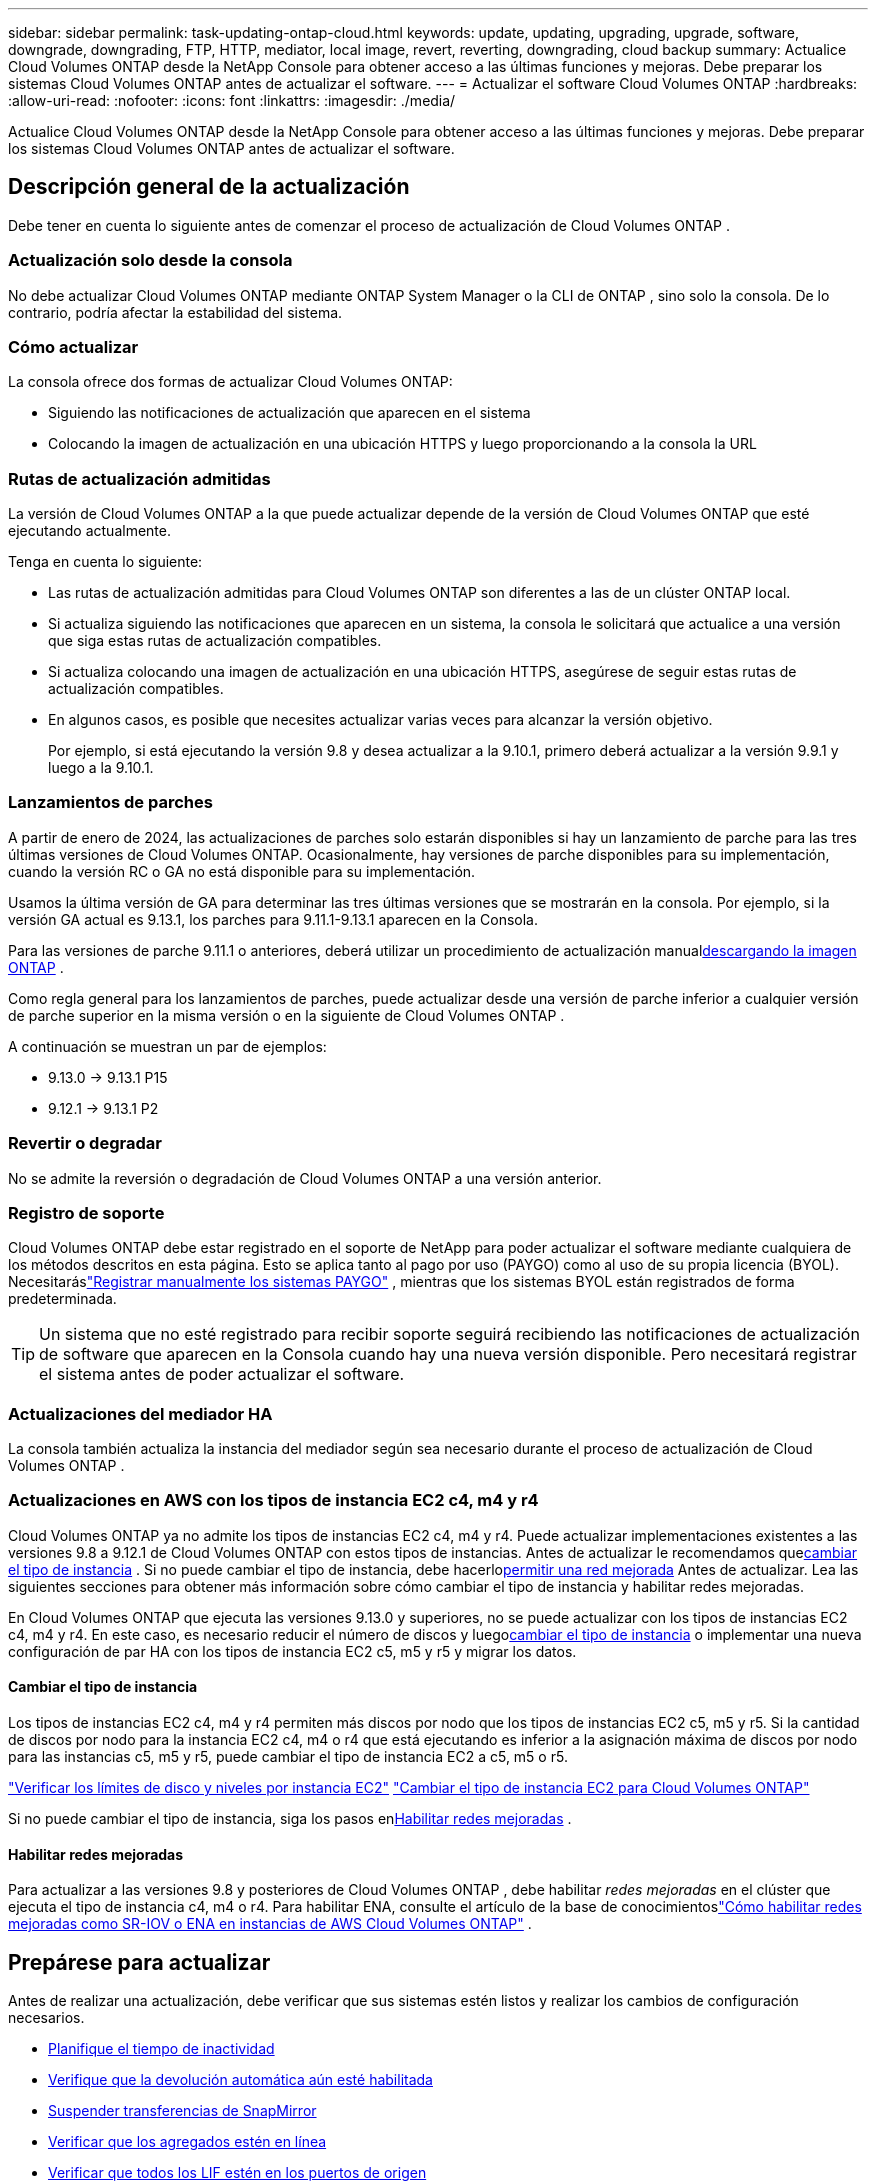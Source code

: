 ---
sidebar: sidebar 
permalink: task-updating-ontap-cloud.html 
keywords: update, updating, upgrading, upgrade, software, downgrade, downgrading, FTP, HTTP, mediator, local image, revert, reverting, downgrading, cloud backup 
summary: Actualice Cloud Volumes ONTAP desde la NetApp Console para obtener acceso a las últimas funciones y mejoras.  Debe preparar los sistemas Cloud Volumes ONTAP antes de actualizar el software. 
---
= Actualizar el software Cloud Volumes ONTAP
:hardbreaks:
:allow-uri-read: 
:nofooter: 
:icons: font
:linkattrs: 
:imagesdir: ./media/


[role="lead"]
Actualice Cloud Volumes ONTAP desde la NetApp Console para obtener acceso a las últimas funciones y mejoras.  Debe preparar los sistemas Cloud Volumes ONTAP antes de actualizar el software.



== Descripción general de la actualización

Debe tener en cuenta lo siguiente antes de comenzar el proceso de actualización de Cloud Volumes ONTAP .



=== Actualización solo desde la consola

No debe actualizar Cloud Volumes ONTAP mediante ONTAP System Manager o la CLI de ONTAP , sino solo la consola.  De lo contrario, podría afectar la estabilidad del sistema.



=== Cómo actualizar

La consola ofrece dos formas de actualizar Cloud Volumes ONTAP:

* Siguiendo las notificaciones de actualización que aparecen en el sistema
* Colocando la imagen de actualización en una ubicación HTTPS y luego proporcionando a la consola la URL




=== Rutas de actualización admitidas

La versión de Cloud Volumes ONTAP a la que puede actualizar depende de la versión de Cloud Volumes ONTAP que esté ejecutando actualmente.

ifdef::aws[]

[cols="2*"]
|===
| Versión actual | Versiones a las que puedes actualizar directamente 


| 9.15.0 | 9.15.1 


.2+| 9.14.1 | 9.15.1 


| 9.15.0 


| 9.14.0 | 9.14.1 


.2+| 9.13.1 | 9.14.1 


| 9.14.0 


| 9.13.0 | 9.13.1 


.2+| 9.12.1 | 9.13.1 


| 9.13.0 


| 9.12.0 | 9.12.1 


.2+| 9.11.1 | 9.12.1 


| 9.12.0 


| 9.11.0 | 9.11.1 


.2+| 9.10.1 | 9.11.1 


| 9.11.0 


| 9.10.0 | 9.10.1 


.2+| 9.9.1 | 9.10.1 


| 9.10.0 


| 9.9.0 | 9.9.1 


| 9,8 | 9.9.1 


| 9,7 | 9,8 


| 9,6 | 9,7 


| 9,5 | 9,6 


| 9,4 | 9,5 


| 9,3 | 9,4 


| 9,2 | 9,3 


| 9,1 | 9,2 


| 9,0 | 9,1 


| 8,3 | 9,0 
|===
endif::aws[]

ifdef::azure[]

[cols="2*"]
|===
| Versión actual | Versiones a las que puedes actualizar directamente 


| 9.16.1 P3 | 9.17.1 RC1 


| 9.15.1 P10 | 9.16.1 P3 


| 9.14.1 P13 | 9.15.1 P10 


| 9.13.1 P16 | 9.14.1 P13 


| 9.12.1 P18 | 9.13.1 P16 


| 9.11.1 P20 | 9.12.1 P18 
|===
Si tiene una versión inferior de Cloud Volumes ONTAP en Azure, primero debe actualizar a la siguiente versión y seguir las rutas de actualización compatibles para alcanzar la versión de destino.  Por ejemplo, si tiene Cloud Volumes ONTAP 9.7 P7, siga esta ruta de actualización:

* 9.7 P7 -> 9.8 P18
* 9.8 P18 -> 9.9.1 P15
* 9.9.1 P15 -> 9.10.1 P12
* 9.10.1 P12 -> 9.11.1 P20


endif::azure[]

ifdef::gcp[]

[cols="2*"]
|===
| Versión actual | Versiones a las que puedes actualizar directamente 


| 9.16.1 (solo para Azure y Google Cloud) | 9.17.1 (solo para Azure y Google Cloud) 


| 9.15.1 | 9.16.1 (solo para Azure y Google Cloud) 


| 9.15.0 | 9.15.1 


.2+| 9.14.1 | 9.15.1 


| 9.15.0 


| 9.14.0 | 9.14.1 


.2+| 9.13.1 | 9.14.1 


| 9.14.0 


| 9.13.0 | 9.13.1 


.2+| 9.12.1 | 9.13.1 


| 9.13.0 


| 9.12.0 | 9.12.1 


.2+| 9.11.1 | 9.12.1 


| 9.12.0 


| 9.11.0 | 9.11.1 


.2+| 9.10.1 | 9.11.1 


| 9.11.0 


| 9.10.0 | 9.10.1 


.2+| 9.9.1 | 9.10.1 


| 9.10.0 


| 9.9.0 | 9.9.1 


| 9,8 | 9.9.1 


| 9,7 | 9,8 


| 9,6 | 9,7 


| 9,5 | 9,6 


| 9,4 | 9,5 


| 9,3 | 9,4 


| 9,2 | 9,3 


| 9,1 | 9,2 


| 9,0 | 9,1 


| 8,3 | 9,0 
|===
endif::gcp[]

Tenga en cuenta lo siguiente:

* Las rutas de actualización admitidas para Cloud Volumes ONTAP son diferentes a las de un clúster ONTAP local.
* Si actualiza siguiendo las notificaciones que aparecen en un sistema, la consola le solicitará que actualice a una versión que siga estas rutas de actualización compatibles.
* Si actualiza colocando una imagen de actualización en una ubicación HTTPS, asegúrese de seguir estas rutas de actualización compatibles.
* En algunos casos, es posible que necesites actualizar varias veces para alcanzar la versión objetivo.
+
Por ejemplo, si está ejecutando la versión 9.8 y desea actualizar a la 9.10.1, primero deberá actualizar a la versión 9.9.1 y luego a la 9.10.1.





=== Lanzamientos de parches

A partir de enero de 2024, las actualizaciones de parches solo estarán disponibles si hay un lanzamiento de parche para las tres últimas versiones de Cloud Volumes ONTAP.  Ocasionalmente, hay versiones de parche disponibles para su implementación, cuando la versión RC o GA no está disponible para su implementación.

Usamos la última versión de GA para determinar las tres últimas versiones que se mostrarán en la consola. Por ejemplo, si la versión GA actual es 9.13.1, los parches para 9.11.1-9.13.1 aparecen en la Consola.

Para las versiones de parche 9.11.1 o anteriores, deberá utilizar un procedimiento de actualización manual<<Actualizar desde una imagen disponible en una URL,descargando la imagen ONTAP>> .

Como regla general para los lanzamientos de parches, puede actualizar desde una versión de parche inferior a cualquier versión de parche superior en la misma versión o en la siguiente de Cloud Volumes ONTAP .

A continuación se muestran un par de ejemplos:

* 9.13.0 -> 9.13.1 P15
* 9.12.1 -> 9.13.1 P2




=== Revertir o degradar

No se admite la reversión o degradación de Cloud Volumes ONTAP a una versión anterior.



=== Registro de soporte

Cloud Volumes ONTAP debe estar registrado en el soporte de NetApp para poder actualizar el software mediante cualquiera de los métodos descritos en esta página.  Esto se aplica tanto al pago por uso (PAYGO) como al uso de su propia licencia (BYOL).  Necesitaráslink:task-registering.html["Registrar manualmente los sistemas PAYGO"] , mientras que los sistemas BYOL están registrados de forma predeterminada.


TIP: Un sistema que no esté registrado para recibir soporte seguirá recibiendo las notificaciones de actualización de software que aparecen en la Consola cuando hay una nueva versión disponible.  Pero necesitará registrar el sistema antes de poder actualizar el software.



=== Actualizaciones del mediador HA

La consola también actualiza la instancia del mediador según sea necesario durante el proceso de actualización de Cloud Volumes ONTAP .



=== Actualizaciones en AWS con los tipos de instancia EC2 c4, m4 y r4

Cloud Volumes ONTAP ya no admite los tipos de instancias EC2 c4, m4 y r4.  Puede actualizar implementaciones existentes a las versiones 9.8 a 9.12.1 de Cloud Volumes ONTAP con estos tipos de instancias.  Antes de actualizar le recomendamos que<<Cambiar el tipo de instancia,cambiar el tipo de instancia>> .  Si no puede cambiar el tipo de instancia, debe hacerlo<<Habilitar redes mejoradas,permitir una red mejorada>> Antes de actualizar.  Lea las siguientes secciones para obtener más información sobre cómo cambiar el tipo de instancia y habilitar redes mejoradas.

En Cloud Volumes ONTAP que ejecuta las versiones 9.13.0 y superiores, no se puede actualizar con los tipos de instancias EC2 c4, m4 y r4.  En este caso, es necesario reducir el número de discos y luego<<Cambiar el tipo de instancia,cambiar el tipo de instancia>> o implementar una nueva configuración de par HA con los tipos de instancia EC2 c5, m5 y r5 y migrar los datos.



==== Cambiar el tipo de instancia

Los tipos de instancias EC2 c4, m4 y r4 permiten más discos por nodo que los tipos de instancias EC2 c5, m5 y r5.  Si la cantidad de discos por nodo para la instancia EC2 c4, m4 o r4 que está ejecutando es inferior a la asignación máxima de discos por nodo para las instancias c5, m5 y r5, puede cambiar el tipo de instancia EC2 a c5, m5 o r5.

link:https://docs.netapp.com/us-en/cloud-volumes-ontap-relnotes/reference-limits-aws.html#disk-and-tiering-limits-by-ec2-instance["Verificar los límites de disco y niveles por instancia EC2"^] link:https://docs.netapp.com/us-en/bluexp-cloud-volumes-ontap/task-change-ec2-instance.html["Cambiar el tipo de instancia EC2 para Cloud Volumes ONTAP"^]

Si no puede cambiar el tipo de instancia, siga los pasos en<<Habilitar redes mejoradas>> .



==== Habilitar redes mejoradas

Para actualizar a las versiones 9.8 y posteriores de Cloud Volumes ONTAP , debe habilitar _redes mejoradas_ en el clúster que ejecuta el tipo de instancia c4, m4 o r4.  Para habilitar ENA, consulte el artículo de la base de conocimientoslink:https://kb.netapp.com/Cloud/Cloud_Volumes_ONTAP/How_to_enable_Enhanced_networking_like_SR-IOV_or_ENA_on_AWS_CVO_instances["Cómo habilitar redes mejoradas como SR-IOV o ENA en instancias de AWS Cloud Volumes ONTAP"^] .



== Prepárese para actualizar

Antes de realizar una actualización, debe verificar que sus sistemas estén listos y realizar los cambios de configuración necesarios.

* <<Planifique el tiempo de inactividad>>
* <<Verifique que la devolución automática aún esté habilitada>>
* <<Suspender transferencias de SnapMirror>>
* <<Verificar que los agregados estén en línea>>
* <<Verificar que todos los LIF estén en los puertos de origen>>




=== Planifique el tiempo de inactividad

Cuando se actualiza un sistema de un solo nodo, el proceso de actualización deja el sistema fuera de línea durante hasta 25 minutos, durante los cuales se interrumpe la E/S.

En muchos casos, la actualización de un par HA no produce interrupciones y la E/S no se interrumpe.  Durante este proceso de actualización sin interrupciones, cada nodo se actualiza en conjunto para continuar brindando servicios de E/S a los clientes.

Los protocolos orientados a sesiones pueden causar efectos adversos en los clientes y aplicaciones en ciertas áreas durante las actualizaciones. Para obtener más detalles, consulte la https://docs.netapp.com/us-en/ontap/upgrade/concept_considerations_for_session_oriented_protocols.html["Documentación de ONTAP"^]



=== Verifique que la devolución automática aún esté habilitada

La devolución automática debe estar habilitada en un par de Cloud Volumes ONTAP HA (esta es la configuración predeterminada).  Si no es así la operación fallará.

http://docs.netapp.com/ontap-9/topic/com.netapp.doc.dot-cm-hacg/GUID-3F50DE15-0D01-49A5-BEFD-D529713EC1FA.html["Documentación de ONTAP : Comandos para configurar la devolución automática"^]



=== Suspender transferencias de SnapMirror

Si un sistema Cloud Volumes ONTAP tiene relaciones SnapMirror activas, es mejor suspender las transferencias antes de actualizar el software Cloud Volumes ONTAP .  Suspender las transferencias evita fallas de SnapMirror .  Debes suspender las transferencias desde el sistema de destino.


NOTE: Si bien NetApp Backup and Recovery utiliza una implementación de SnapMirror para crear archivos de respaldo (llamada SnapMirror Cloud), no es necesario suspender los respaldos cuando se actualiza un sistema.

.Acerca de esta tarea
Estos pasos describen cómo utilizar ONTAP System Manager para la versión 9.3 y posteriores.

.Pasos
. Inicie sesión en el Administrador del sistema desde el sistema de destino.
+
Puede iniciar sesión en el Administrador del sistema apuntando su navegador web a la dirección IP del LIF de administración del clúster.  Puede encontrar la dirección IP en el sistema Cloud Volumes ONTAP .

+

NOTE: La computadora desde la que accede a la consola debe tener una conexión de red a Cloud Volumes ONTAP.  Por ejemplo, es posible que necesites iniciar sesión en la consola desde un host de salto que esté en la red de tu proveedor de nube.

. Haga clic en *Protección > Relaciones*.
. Seleccione la relación y haga clic en *Operaciones > Inactivar*.




=== Verificar que los agregados estén en línea

Los agregados para Cloud Volumes ONTAP deben estar en línea antes de actualizar el software.  Los agregados deben estar en línea en la mayoría de las configuraciones, pero si no lo están, entonces debe ponerlos en línea.

.Acerca de esta tarea
Estos pasos describen cómo utilizar ONTAP System Manager para la versión 9.3 y posteriores.

.Pasos
. En el sistema Cloud Volumes ONTAP , haga clic en la pestaña *Agregados*.
. En el mosaico agregado requerido, haga clic en elimage:icon-action.png[""] icono y luego seleccione *Ver detalles agregados*.
+
image:screenshots_aggregate_details_state.png["Captura de pantalla: muestra el campo Estado cuando visualiza información de un agregado."]

. Si el agregado está fuera de línea, utilice ONTAP System Manager para ponerlo en línea:
+
.. Haga clic en *Almacenamiento > Agregados y discos > Agregados*.
.. Seleccione el agregado y luego haga clic en *Más acciones > Estado > En línea*.






=== Verificar que todos los LIF estén en los puertos de origen

Antes de actualizar, todos los LIF deben estar en los puertos locales.  Consulte la documentación de ONTAP paralink:https://docs.netapp.com/us-en/ontap/upgrade/task_enabling_and_reverting_lifs_to_home_ports_preparing_the_ontap_software_for_the_update.html["verificar que todos los LIF estén en los puertos de origen"^] .

Si se produce un error de actualización, consulte el artículo de la Base de conocimientos (KB)link:https://kb.netapp.com/Cloud/Cloud_Volumes_ONTAP/CVO_upgrade_fails["La actualización de Cloud Volumes ONTAP falla"^] .



== Actualizar Cloud Volumes ONTAP

La consola le notifica cuando hay una nueva versión disponible para actualizar.  Puede iniciar el proceso de actualización desde esta notificación. Para obtener más información, consulte <<Actualización desde las notificaciones de la consola>> .

Otra forma de realizar actualizaciones de software mediante el uso de una imagen en una URL externa.  Esta opción es útil si la consola no puede acceder al depósito S3 para actualizar el software o si se le proporcionó un parche. Para obtener más información, consulte <<Actualizar desde una imagen disponible en una URL>> .



=== Actualización desde las notificaciones de la consola

La consola muestra una notificación en los entornos de trabajo de Cloud Volumes ONTAP cuando hay una nueva versión de Cloud Volumes ONTAP disponible:


NOTE: Antes de poder actualizar Cloud Volumes ONTAP a través de las notificaciones, debe tener una cuenta del sitio de soporte de NetApp .

Puede iniciar el proceso de actualización desde esta notificación, que automatiza el proceso obteniendo la imagen del software de un depósito S3, instalando la imagen y luego reiniciando el sistema.

.Antes de empezar
Las operaciones como la creación de volúmenes o agregados no deben estar en curso en el sistema Cloud Volumes ONTAP .

.Pasos
. Desde el menú de navegación de la izquierda, seleccione *Almacenamiento > Administración*.
. Seleccione un sistema Cloud Volumes ONTAP .
+
Aparece una notificación en la pestaña Descripción general si hay una nueva versión disponible:

+
image:screenshot_overview_upgrade.png["Una captura de pantalla que muestra el enlace \"¡Actualizar ahora!\" en la pestaña Descripción general."]

. Si desea actualizar la versión instalada de Cloud Volumes ONTAP, haga clic en *¡Actualizar ahora!*  De forma predeterminada, verá la última versión compatible para actualizar.
+
image:screenshot_upgrade_select_versions.png["Una captura de pantalla de la página de actualización de la versión de Cloud Volumes ONTAP ."]

+
Si desea actualizar a otra versión, haga clic en *Seleccionar otras versiones*.  Verá las últimas versiones de Cloud Volumes ONTAP enumeradas que también son compatibles con la versión instalada en su sistema.  Por ejemplo, la versión instalada en su sistema es 9.12.1P3 y las siguientes versiones compatibles están disponibles:

+
** 9.12.1P4 a 9.12.1P14
** Verá 9.13.1P1 como la versión predeterminada para la actualización, y 9.12.1P13, 9.13.1P14, 9.13.1 y 9.13.1P1 como las otras versiones disponibles.


. Opcionalmente, puede hacer clic en *Todas las versiones* para ingresar otra versión a la que desee actualizar (por ejemplo, el próximo parche de la versión instalada).  Para obtener una ruta de actualización compatible de su versión actual de Cloud Volumes ONTAP , consultelink:task-updating-ontap-cloud.html#supported-upgrade-paths["Rutas de actualización admitidas"] .
. Haga clic en *Guardar* y luego en *Aplicar*.image:screenshot_upgrade_other_versions.png["Una captura de pantalla que muestra las versiones disponibles para actualizar."]
. En la página Actualizar Cloud Volumes ONTAP , lea el EULA y luego seleccione *Leí y apruebo el EULA*.
. Seleccione *Actualizar*.
. Para ver el progreso, en el sistema Cloud Volumes ONTAP , seleccione *Auditoría*.


.Resultado
La consola inicia la actualización del software.  Puede realizar acciones en el sistema cuando se complete la actualización del software.

.Después de terminar
Si suspendió las transferencias de SnapMirror , utilice el Administrador del sistema para reanudarlas.



=== Actualizar desde una imagen disponible en una URL

Puede colocar la imagen del software Cloud Volumes ONTAP en el agente de la consola o en un servidor HTTP y luego iniciar la actualización del software desde la consola.  Puede utilizar esta opción si la consola no puede acceder al depósito S3 para actualizar el software.

.Antes de empezar
* Las operaciones como la creación de volúmenes o agregados no deben estar en curso en el sistema Cloud Volumes ONTAP .
* Si usa HTTPS para alojar imágenes ONTAP , la actualización puede fallar debido a problemas de autenticación SSL, que son causados ​​por certificados faltantes.  La solución alternativa es generar e instalar un certificado firmado por una CA que se utilizará para la autenticación entre ONTAP y la consola.
+
Vaya a la Base de conocimientos de NetApp para ver instrucciones paso a paso:

+
https://kb.netapp.com/Advice_and_Troubleshooting/Cloud_Services/Cloud_Manager/How_to_configure_Cloud_Manager_as_an_HTTPS_server_to_host_upgrade_images["NetApp KB: Cómo configurar la consola como un servidor HTTPS para alojar imágenes de actualización"^]



.Pasos
. Opcional: configure un servidor HTTP que pueda alojar la imagen del software Cloud Volumes ONTAP .
+
Si tiene una conexión VPN a la red virtual, puede colocar la imagen del software Cloud Volumes ONTAP en un servidor HTTP en su propia red.  De lo contrario, deberá colocar el archivo en un servidor HTTP en la nube.

. Si utiliza su propio grupo de seguridad para Cloud Volumes ONTAP, asegúrese de que las reglas de salida permitan conexiones HTTP para que Cloud Volumes ONTAP pueda acceder a la imagen del software.
+

NOTE: El grupo de seguridad predefinido Cloud Volumes ONTAP permite conexiones HTTP salientes de forma predeterminada.

. Obtenga la imagen del software de https://mysupport.netapp.com/site/products/all/details/cloud-volumes-ontap/downloads-tab["el sitio de soporte de NetApp"^] .
. Copie la imagen del software en un directorio en el agente de la consola o en un servidor HTTP desde donde se servirá el archivo.
+
Hay dos caminos disponibles.  La ruta correcta depende de la versión del agente de consola.

+
** `/opt/application/netapp/cloudmanager/docker_occm/data/ontap/images/`
** `/opt/application/netapp/cloudmanager/ontap/images/`


. En el sistema, haga clic en elimage:icon-action.png[""] icono y, a continuación, haga clic en *Actualizar Cloud Volumes ONTAP*.
. En la página Actualizar versión de Cloud Volumes ONTAP , ingrese la URL y luego haga clic en *Cambiar imagen*.
+
Si copió la imagen del software al agente de la consola en la ruta que se muestra arriba, deberá ingresar la siguiente URL:

+
\http://<dirección IP privada del agente de consola>/ontap/images/<nombre del archivo de imagen>

+

NOTE: En la URL, *nombre-del-archivo-de-imagen* debe seguir el formato "cot.image.9.13.1P2.tgz".

. Haga clic en *Continuar* para confirmar.


.Resultado
La consola inicia la actualización del software.  Puede realizar acciones en el sistema una vez que se complete la actualización del software.

.Después de terminar
Si suspendió las transferencias de SnapMirror , utilice el Administrador del sistema para reanudarlas.

ifdef::gcp[]



== Solucionar errores de descarga al usar una puerta de enlace NAT de Google Cloud

El agente de consola descarga automáticamente actualizaciones de software para Cloud Volumes ONTAP. La descarga puede fallar si su configuración utiliza una puerta de enlace NAT de Google Cloud. Puede corregir este problema limitando la cantidad de partes en que se divide la imagen del software.  Debes utilizar las API para completar este paso.

.Paso
. Envíe una solicitud PUT a `/occm/`config con el siguiente JSON como cuerpo:


[source]
----
{
  "maxDownloadSessions": 32
}
----
El valor de _maxDownloadSessions_ puede ser 1 o cualquier número entero mayor que 1. Si el valor es 1, la imagen descargada no se dividirá.

Tenga en cuenta que 32 es un valor de ejemplo. El valor que debe utilizar depende de su configuración de NAT y de la cantidad de sesiones que pueda tener simultáneamente.

https://docs.netapp.com/us-en/bluexp-automation/cm/api_ref_resources.html#occmconfig["Obtenga más información sobre la llamada API /occm/config"^] .

endif::gcp[]
